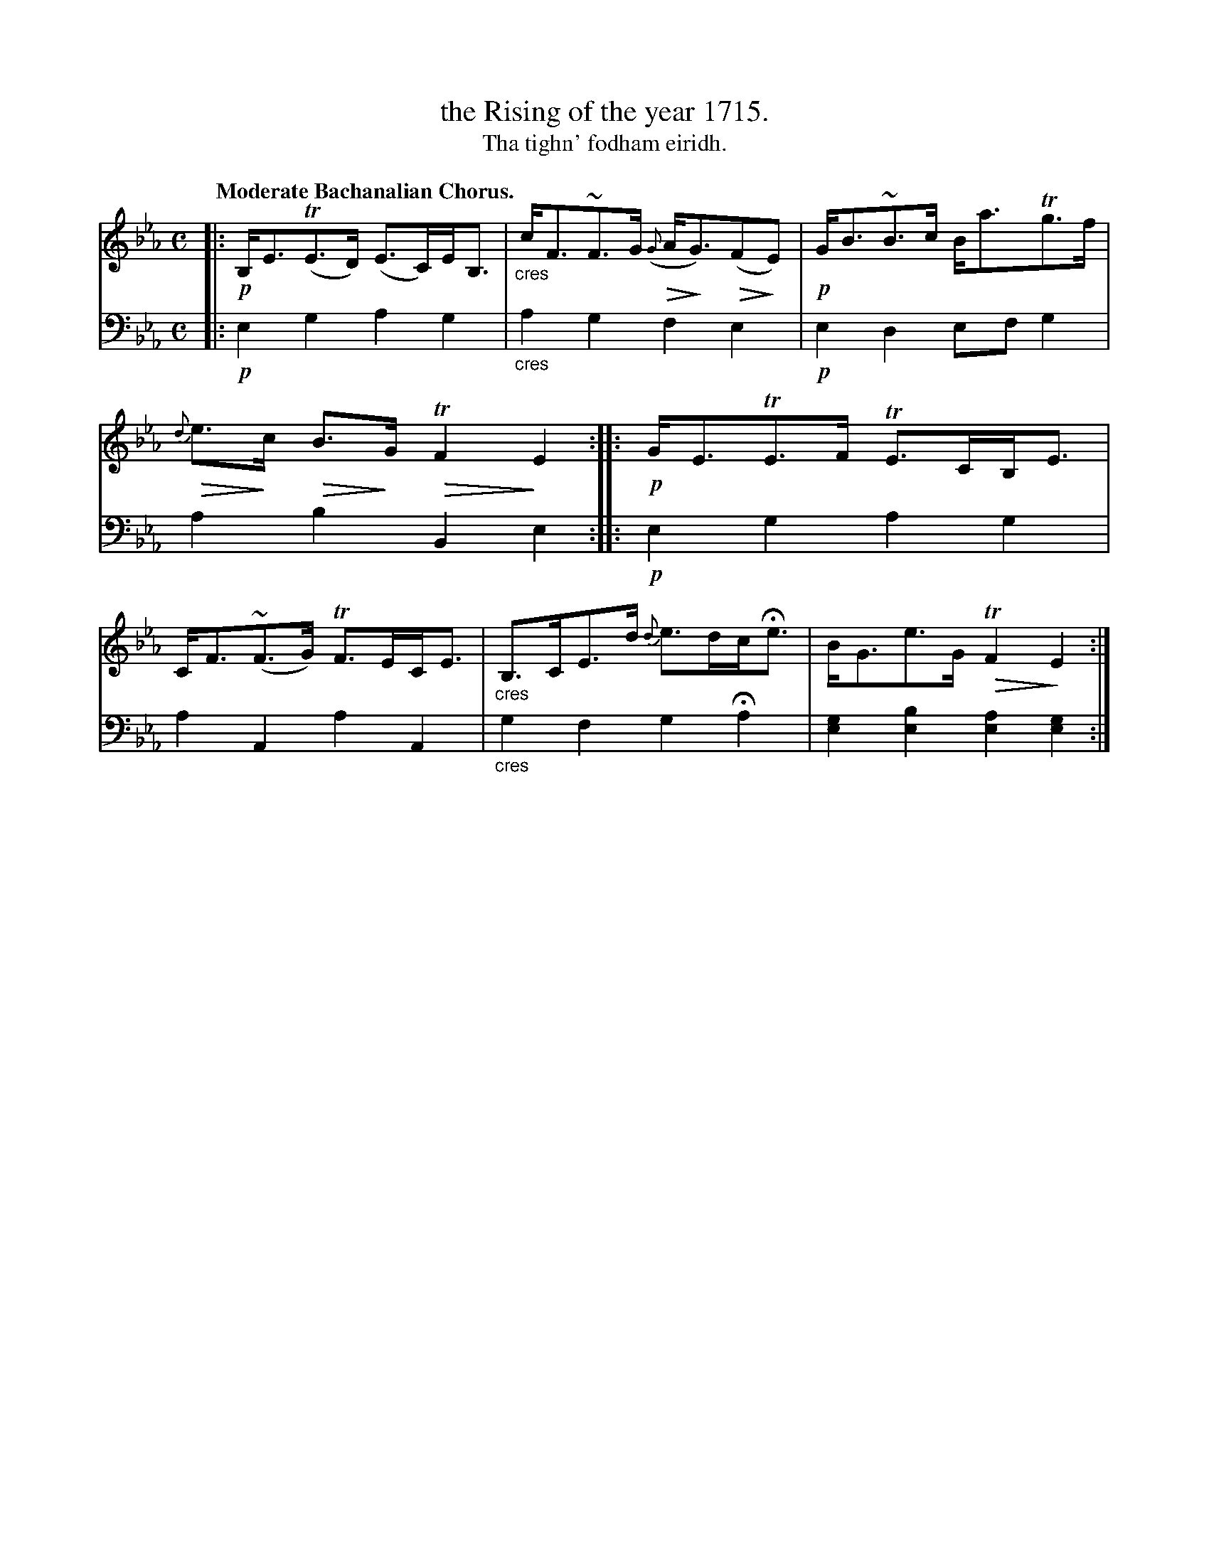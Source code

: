 X: 225
T: the Rising of the year 1715.
T: Tha tighn' fodham eiridh.
R: air, strathspey
N: This is version 2, for ABC software that understands diminuendo symbols.
U: Q=!diminuendo(!
U: q=!diminuendo)!
B: Simon Fraser's "Airs and Melodies Peculiar to the Highlands of Scotland and the Isles" p.102 #1
Z: 2022 John Chambers <jc:trillian.mit.edu>
N: The 2nd strain has initial repeat but no final repeat symbol; fixed with added final repeat.
M: C
L: 1/8
Q: "Moderate Bachanalian Chorus."
K: Eb
%%slurgraces yes
%%graceslurs yes
% = = = = = = = = = =
% Voice 1 reformatted for 1 8-bar lines, for compactness and proofreading.
V: 1 staves=2
|:\
!p!B,<E(TE>D) (E>C)E<B, | "_cres"c<F~F>G Q({G}A<qG)Q(FqE) |\
!p!G<B~B>c B<aTg>f | Q{d}e>qc QB>qG QTF2 qE2 :|\
|:\
!p!G<ETE>F TE>CB,<E | C<F(~F>G) TF>EC<E |\
"_cres"B,>CE>d {d}e>dc<He | B<Ge>G QTF2 qE2 :|
% = = = = = = = = = =
% Voice 2 preserves the staff layout in the book.
V: 2 clef=bass middle=d
|: !p!e2g2 a2g2 | "_cres"a2g2 f2e2 | !p!e2d2 efg2 | a2b2 B2e2 :|
|: !p!e2g2 a2g2 | a2A2 a2A2 | "_cres"g2f2 g2Ha2 | [e2g2][e2b2] [e2a2][e2g2] :|
% = = = = = = = = = =
